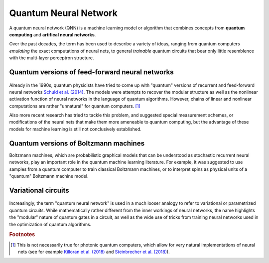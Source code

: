 .. role:: html(raw)
   :format: html

.. _glossary_quantum_neural_network:

Quantum Neural Network
----------------------

A quantum neural network (QNN) is a machine learning model or algorithm that combines concepts from **quantum computing** and **artifical neural networks**. 

Over the past decades, the term has been used to describe a variety of ideas, ranging from quantum computers *emulating* the exact computations of neural nets, to general *trainable* quantum circuits that bear only little resemblence with the multi-layer perceptron structure.

Quantum versions of feed-forward neural networks
~~~~~~~~~~~~~~~~~~~~~~~~~~~~~~~~~~~~~~~~~~~~~~~~

.. figure:: ../_static/concepts/qnn1.png
    :align: center
    :width: 50%
    :target: javascript:void(0);

Already in the 1990s, quantum physicists have tried to come up with "quantum" versions of recurrent and feed-forward neural networks `Schuld et al. (2014) <https://arxiv.org/abs/1408.7005>`_. The models were attempts to recover the modular structure as well as the nonlinear activation function of neural networks in the language of quantum algorithms. However, chains of linear and nonlinear computations are rather "unnatural" for quantum computers. [#]_ 

Also more recent research has tried to tackle this problem, and suggested special measurement schemes, or modifications of the neural nets that make them more ameneable to quantum computing, but the advantage of these models for machine learning is still not conclusively established.

Quantum versions of Boltzmann machines
~~~~~~~~~~~~~~~~~~~~~~~~~~~~~~~~~~~~~~

Boltzmann machines, which are probabilistic graphical models that can be understood as stochastic recurrent neural networks, play an important role in the quantum machine learning literature. For example, it was suggested to use samples from a quantum computer to train classical Boltzmann machines, or to interpret spins as physical units of a "quantum" Boltzmann machine model.


Variational circuits 
~~~~~~~~~~~~~~~~~~~~

.. figure:: ../_static/concepts/qnn2.png
    :align: center
    :width: 50%
    :target: javascript:void(0);

Increasingly, the term "quantum neural network" is used in a much looser analogy to refer to variational or parametrized quantum circuits. While mathematically rather different from the inner workings of neural networks, the name highlights  the "modular" nature of quantum gates in a circuit, as well as the wide use of tricks from training neural networks used in the optimization of quantum algorithms. 

.. rubric:: Footnotes

.. [#] This is not necessarily true for photonic quantum computers, which allow for very natural implementations of neural nets (see for example `Killoran et al. (2018) <https://arxiv.org/abs/1806.06871>`_ and `Steinbrecher et al. (2018) <https://arxiv.org/abs/1808.10047>`_).
